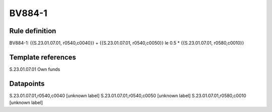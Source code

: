 =======
BV884-1
=======

Rule definition
---------------

BV884-1: {{S.23.01.07.01, r0540,c0040}} + {{S.23.01.07.01, r0540,c0050}} le 0.5 * {{S.23.01.07.01, r0580,c0010}}


Template references
-------------------

S.23.01.07.01 Own funds


Datapoints
----------

S.23.01.07.01,r0540,c0040 [unknown label]
S.23.01.07.01,r0540,c0050 [unknown label]
S.23.01.07.01,r0580,c0010 [unknown label]


